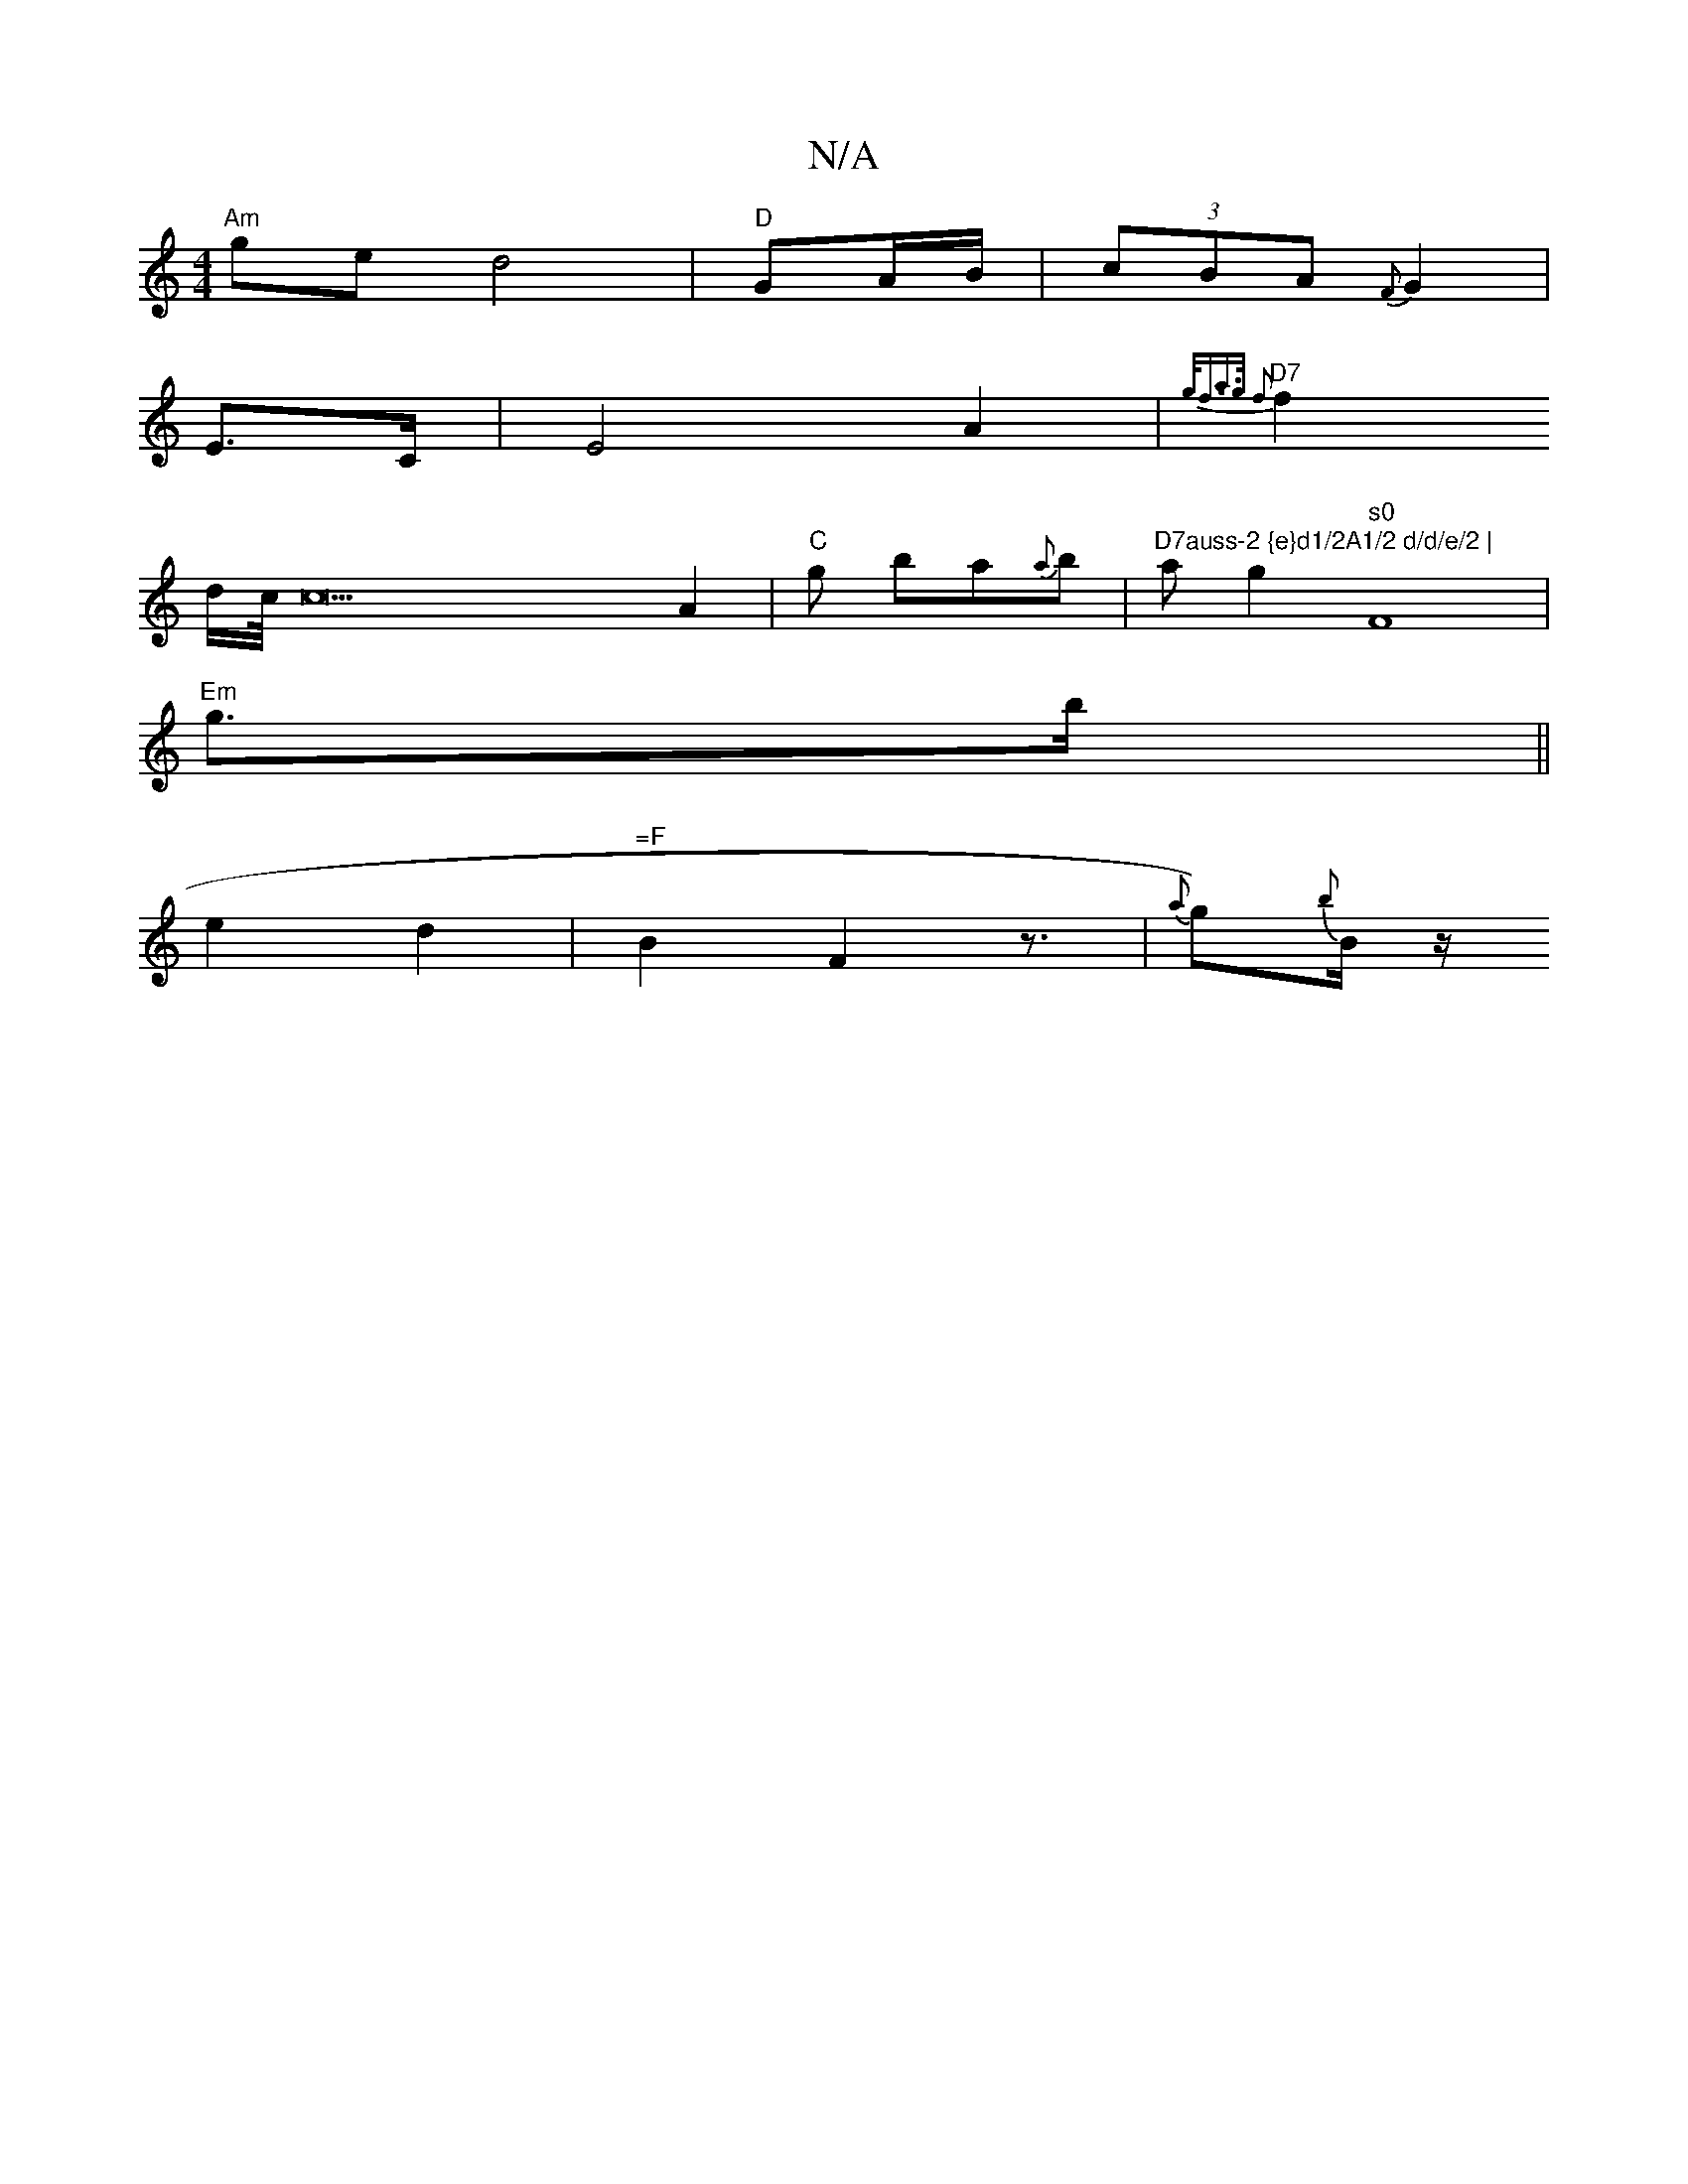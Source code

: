 X:1
T:N/A
M:4/4
R:N/A
K:Cmajor
"Am"ge d4 | "D"GA/B/ |(3cBA {F}G2|
E3/2C/2 | E4A2|"D7"{g<fa>g f2 ||
f2 d/2c//2 c22 A2|"C"g ba{a}b |"D7auss-2 {e}d1/2A1/2 d/d/e/2 | "1ag2"s0"F8 |
"Em" g3/2b/2 ||
e2d2 | "=F"B2 F2 z3/2 | th{a}g){b}B/z/ 